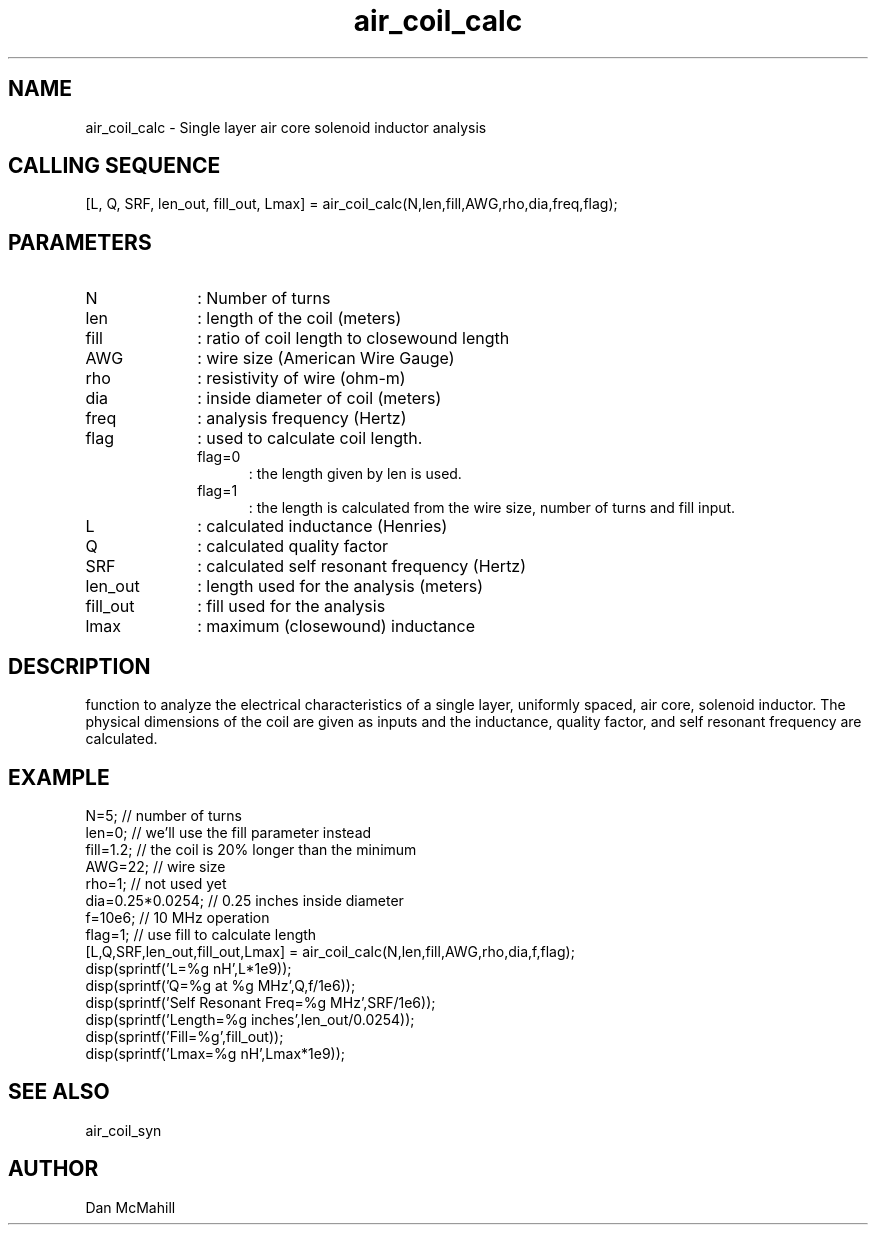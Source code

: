 .\" $Id: air_coil_calc.man,v 1.4 2001/10/24 01:29:02 dan Exp $
.\"
.\" Copyright (c) 2001, 2004 Dan McMahill
.\" All rights reserved.
.\"
.\" This code is derived from software written by Dan McMahill
.\"
.\" Redistribution and use in source and binary forms, with or without
.\" modification, are permitted provided that the following conditions
.\" are met:
.\" 1. Redistributions of source code must retain the above copyright
.\"    notice, this list of conditions and the following disclaimer.
.\" 2. Redistributions in binary form must reproduce the above copyright
.\"    notice, this list of conditions and the following disclaimer in the
.\"    documentation and.\"or other materials provided with the distribution.
.\" 3. All advertising materials mentioning features or use of this software
.\"    must display the following acknowledgement:
.\"        This product includes software developed by Dan McMahill
.\"  4. The name of the author may not be used to endorse or promote products
.\"     derived from this software without specific prior written permission.
.\" 
.\"  THIS SOFTWARE IS PROVIDED BY THE AUTHOR ``AS IS'' AND ANY EXPRESS OR
.\"  IMPLIED WARRANTIES, INCLUDING, BUT NOT LIMITED TO, THE IMPLIED WARRANTIES
.\"  OF MERCHANTABILITY AND FITNESS FOR A PARTICULAR PURPOSE ARE DISCLAIMED.
.\"  IN NO EVENT SHALL THE AUTHOR BE LIABLE FOR ANY DIRECT, INDIRECT,
.\"  INCIDENTAL, SPECIAL, EXEMPLARY, OR CONSEQUENTIAL DAMAGES (INCLUDING,
.\"  BUT NOT LIMITED TO, PROCUREMENT OF SUBSTITUTE GOODS OR SERVICES;
.\"  LOSS OF USE, DATA, OR PROFITS; OR BUSINESS INTERRUPTION) HOWEVER CAUSED
.\"  AND ON ANY THEORY OF LIABILITY, WHETHER IN CONTRACT, STRICT LIABILITY,
.\"  OR TORT (INCLUDING NEGLIGENCE OR OTHERWISE) ARISING IN ANY WAY
.\"  OUT OF THE USE OF THIS SOFTWARE, EVEN IF ADVISED OF THE POSSIBILITY OF
.\"  SUCH DAMAGE.
.\"

.TH air_coil_calc 1 "March 2001" "Dan McMahill" "Wcalc"
.\".so ../sci.an
.SH NAME
air_coil_calc - Single layer air core solenoid inductor analysis
.SH CALLING SEQUENCE
.nf
[L, Q, SRF, len_out, fill_out, Lmax] = air_coil_calc(N,len,fill,AWG,rho,dia,freq,flag);
.fi
.SH PARAMETERS
.TP 10
N
: Number of turns
.TP
len
: length of the coil (meters)
.TP
fill
: ratio of coil length to closewound length
.TP
AWG
: wire size (American Wire Gauge)
.TP
rho
: resistivity of wire (ohm-m)
.TP
dia
: inside diameter of coil (meters)
.TP
freq
: analysis frequency (Hertz)
.TP
flag
: used to calculate coil length.
.RS
.TP 5
flag=0
: the length given by len is used.
.TP
flag=1
: the length is calculated from the wire size, number of turns and
fill input.
.RE
.TP
L
: calculated inductance (Henries)
.TP
Q
: calculated quality factor
.TP
SRF
: calculated self resonant frequency (Hertz)
.TP
len_out
: length used for the analysis (meters)
.TP
fill_out
: fill used for the analysis
.TP
lmax
: maximum (closewound) inductance
.SH DESCRIPTION
function to analyze the electrical characteristics of a single layer,
uniformly spaced, air core, solenoid inductor.  The physical
dimensions of the coil are given as inputs and the inductance, quality
factor, and self resonant frequency are calculated.
.SH EXAMPLE
.nf
N=5;              // number of turns
len=0;            // we'll use the fill parameter instead
fill=1.2;         // the coil is 20% longer than the minimum
AWG=22;           // wire size
rho=1;            // not used yet
dia=0.25*0.0254;  // 0.25 inches inside diameter
f=10e6;           // 10 MHz operation
flag=1;           // use fill to calculate length
[L,Q,SRF,len_out,fill_out,Lmax] = air_coil_calc(N,len,fill,AWG,rho,dia,f,flag);
disp(sprintf('L=%g nH',L*1e9));
disp(sprintf('Q=%g at %g MHz',Q,f/1e6));
disp(sprintf('Self Resonant Freq=%g MHz',SRF/1e6));
disp(sprintf('Length=%g inches',len_out/0.0254));
disp(sprintf('Fill=%g',fill_out));
disp(sprintf('Lmax=%g nH',Lmax*1e9));
.fi
.SH SEE ALSO
air_coil_syn
.SH AUTHOR
Dan McMahill
